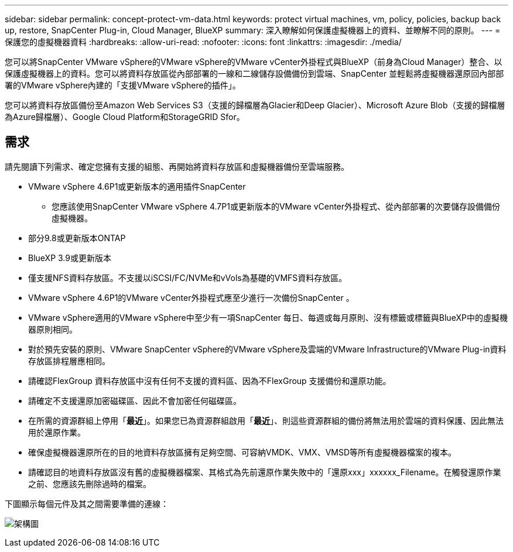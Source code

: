 ---
sidebar: sidebar 
permalink: concept-protect-vm-data.html 
keywords: protect virtual machines, vm, policy, policies, backup back up, restore, SnapCenter Plug-in, Cloud Manager, BlueXP 
summary: 深入瞭解如何保護虛擬機器上的資料、並瞭解不同的原則。 
---
= 保護您的虛擬機器資料
:hardbreaks:
:allow-uri-read: 
:nofooter: 
:icons: font
:linkattrs: 
:imagesdir: ./media/


[role="lead"]
您可以將SnapCenter VMware vSphere的VMware vSphere的VMware vCenter外掛程式與BlueXP（前身為Cloud Manager）整合、以保護虛擬機器上的資料。您可以將資料存放區從內部部署的一線和二線儲存設備備份到雲端、SnapCenter 並輕鬆將虛擬機器還原回內部部署的VMware vSphere內建的「支援VMware vSphere的插件」。

您可以將資料存放區備份至Amazon Web Services S3（支援的歸檔層為Glacier和Deep Glacier）、Microsoft Azure Blob（支援的歸檔層為Azure歸檔層）、Google Cloud Platform和StorageGRID Sfor。



== 需求

請先閱讀下列需求、確定您擁有支援的組態、再開始將資料存放區和虛擬機器備份至雲端服務。

* VMware vSphere 4.6P1或更新版本的適用插件SnapCenter
+
** 您應該使用SnapCenter VMware vSphere 4.7P1或更新版本的VMware vCenter外掛程式、從內部部署的次要儲存設備備份虛擬機器。


* 部分9.8或更新版本ONTAP
* BlueXP 3.9或更新版本
* 僅支援NFS資料存放區。不支援以iSCSI/FC/NVMe和vVols為基礎的VMFS資料存放區。
* VMware vSphere 4.6P1的VMware vCenter外掛程式應至少進行一次備份SnapCenter 。
* VMware vSphere適用的VMware vSphere中至少有一項SnapCenter 每日、每週或每月原則、沒有標籤或標籤與BlueXP中的虛擬機器原則相同。
* 對於預先安裝的原則、VMware SnapCenter vSphere的VMware vSphere及雲端的VMware Infrastructure的VMware Plug-in資料存放區排程層應相同。
* 請確認FlexGroup 資料存放區中沒有任何不支援的資料區、因為不FlexGroup 支援備份和還原功能。
* 請確定不支援還原加密磁碟區、因此不會加密任何磁碟區。
* 在所需的資源群組上停用「*最近*」。如果您已為資源群組啟用「*最近*」、則這些資源群組的備份將無法用於雲端的資料保護、因此無法用於還原作業。
* 確保虛擬機器還原所在的目的地資料存放區擁有足夠空間、可容納VMDK、VMX、VMSD等所有虛擬機器檔案的複本。
* 請確認目的地資料存放區沒有舊的虛擬機器檔案、其格式為先前還原作業失敗中的「還原xxx」xxxxxx_Filename。在觸發還原作業之前、您應該先刪除過時的檔案。


下圖顯示每個元件及其之間需要準備的連線：

image:cloud_backup_vm.png["架構圖"]
